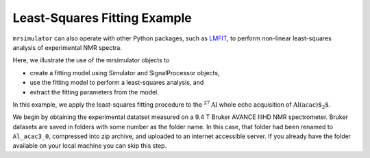 .. _fitting_example:

Least-Squares Fitting Example
^^^^^^^^^^^^^^^^^^^^^^^^^^^^^
``mrsimulator`` can also operate with other Python packages, such as 
`LMFIT <https://lmfit.github.io/lmfit-py/>`_,  to perform non-linear 
least-squares analysis of experimental NMR spectra. 

Here, we illustrate the use of the mrsimulator objects to

- create a fitting model using Simulator and SignalProcessor objects,
- use the fitting model to perform a least-squares analysis, and
- extract the fitting parameters from the model.

In this example, we apply the least-squares fitting procedure to the
:math:`^{27}\text{Al}` whole echo acquisition of :math:`\text{Al(acac)$_2$}`.

We begin by obtaining the experimental datatset measured on a 9.4 T
Bruker AVANCE IIIHD NMR spectrometer.  Bruker datasets are saved in folders
with some number as the folder name.  In this case, that folder had been 
renamed to ``Al_acac3_0``, compressed into zip archive, and uploaded to an
internet accessible server.  If you already have the folder available on your
local machine you can skip this step.

.. plot::
    :context: close-figs

    import requests
    import zipfile
    from io import BytesIO
    file_ = "https://ssnmr.org/sites/default/files/mrsimulator/Al_acac3_0.zip"
    request = requests.get(file_)
    z = zipfile.ZipFile(BytesIO(request.content))
    z.extractall("Al_acac")

.. plot::
    :context: close-figs

    import nmrglue as ng
    import shutil

    # initialize nmrglue converter object
    converter = ng.convert.converter()

    # load data into the converter
    dic, data = ng.bruker.read("Al_acac") # read in the bruker data file

    shutil.rmtree("Al_acac")
    converter.from_bruker(dic,data, remove_digital_filter=True)

    # convert to CSDM format
    csdm_dataset = converter.to_csdm()

.. plot::
    :context: close-figs

    import matplotlib.pyplot as plt
    plt.figure(figsize=(5, 3))  # set the figure size
    ax = plt.subplot(projection="csdm")
    ax.plot(csdm_dataset.real)
    ax.plot(csdm_dataset.imag)
    plt.tight_layout()
    plt.show()

.. plot::
    :context: close-figs

    import numpy as np

    # set time origin to echo top
    csdm_dataset.dimensions[0].coordinates_offset = "-0.008 s" 
    phased_dataset = csdm_dataset * np.exp(-1j* (np.pi+np.angle(csdm_dataset.max()).value))
    plt.figure(figsize=(5, 3))  # set the figure size
    ax = plt.subplot(projection="csdm")
    ax.plot(phased_dataset.real)
    ax.plot(phased_dataset.imag)
    plt.tight_layout()
    plt.show()


.. plot::
    :context: close-figs

    from mrsimulator import signal_processing as sp

    ft = sp.SignalProcessor(
        operations=[
            sp.FFT()
        ]
    )
    freq_data = ft.apply_operations(data=phased_dataset)
    freq_data.x[0].to("ppm", "nmr_frequency_ratio")
    plt.figure(figsize=(5, 3))  # set the figure size
    ax = plt.subplot(projection="csdm")
    ax.set_xlim(-20,20)
    ax.plot(freq_data.real)
    ax.plot(freq_data.imag)
    plt.tight_layout()
    plt.show()


